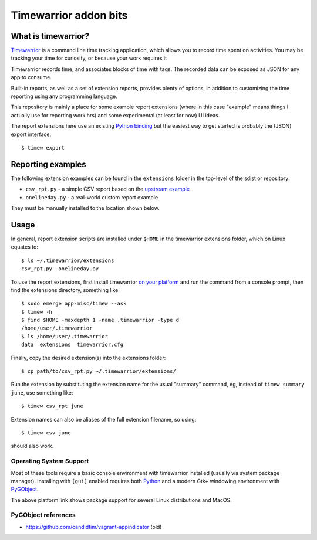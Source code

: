 ========================
 Timewarrior addon bits
========================

|CI| |pre|

|tag| |license|

What is timewarrior?
====================

Timewarrior_ is a command line time tracking application, which allows
you to record time spent on activities. You may be tracking your time
for curiosity, or because your work requires it

Timewarrior records time, and associates blocks of time with tags. The
recorded data can be exposed as JSON for any app to consume.

Built-in reports, as well as a set of extension reports, provides
plenty of options, in addition to customizing the time reporting using
any programming language.

.. _Timewarrior: https://timewarrior.net/docs/

This repository is mainly a place for some example report extensions (where
in this case "example" means things I actually use for reporting work hrs)
and some experimental (at least for now) UI ideas.

The report extensions here use an existing `Python binding`_ but the easiest
way to get started is probably the (JSON) export interface::

  $ timew export

.. _Python binding: https://github.com/lauft/timew-report/

Reporting examples
==================

The following extension examples can be found in the ``extensions`` folder
in the top-level of the sdist or repository:

* ``csv_rpt.py`` - a simple CSV report based on the `upstream example`_
* ``onelineday.py`` - a real-world custom report example

They must be manually installed to the location shown below.

.. _upstream example: https://github.com/lauft/timew-report/?tab=readme-ov-file#examples

Usage
=====

In general, report extension scripts are installed under ``$HOME`` in the
timewarrior extensions folder, which on Linux equates to::

  $ ls ~/.timewarrior/extensions
  csv_rpt.py  onelineday.py

To use the report extensions, first install timewarrior `on your platform`_
and run the command from a console prompt, then find the extensions directory,
something like::

  $ sudo emerge app-misc/timew --ask
  $ timew -h
  $ find $HOME -maxdepth 1 -name .timewarrior -type d
  /home/user/.timewarrior
  $ ls /home/user/.timewarrior
  data  extensions  timewarrior.cfg

Finally, copy the desired extension(s) into the extensions folder::

  $ cp path/to/csv_rpt.py ~/.timewarrior/extensions/

Run the extension by substituting the extension name for the usual "summary"
command, eg, instead of ``timew summary june``, use something like::

  $ timew csv_rpt june

Extension names can also be aliases of the full extension filename, so
using::

  $ timew csv june

should also work.


Operating System Support
------------------------

Most of these tools require a basic console environment with timewarrior
installed (usually via system package manager). Installing with ``[gui]``
enabled requires both Python_ and a modern Gtk+ windowing environment
with PyGObject_.

The above platform link shows package support for several Linux distributions
and MacOS.


.. _Python: https://docs.python.org/3/contents.html
.. _PyGObject: https://pygobject.gnome.org/index.html
.. _on your platform: https://timewarrior.net/docs/install/


PyGObject references
--------------------

* https://github.com/candidtim/vagrant-appindicator  (old)


.. |CI| image:: https://github.com/sarnold/timewarrior-addons/actions/workflows/main.yml/badge.svg
    :target: https://github.com/sarnold/timewarrior-addons/actions/workflows/main.yml
    :alt: CI test status

.. |pre| image:: https://img.shields.io/badge/pre--commit-enabled-brightgreen?logo=pre-commit&amp;logoColor=white
   :target: https://github.com/pre-commit/pre-commit
   :alt: pre-commit

.. |tag| image:: https://img.shields.io/github/v/tag/sarnold/timewarrior-addons?color=green&include_prereleases&label=latest%20release
    :target: https://github.com/sarnold/timewarrior-addons/releases
    :alt: GitHub tag

.. |license| image:: https://img.shields.io/github/license/sarnold/timewarrior-addons
    :target: https://github.com/sarnold/timewarrior-addons/blob/master/LICENSE
    :alt: License
